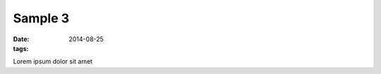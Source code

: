 ------------------------
Sample 3
------------------------

:date: 2014-08-25
:tags:

Lorem ipsum dolor sit amet
